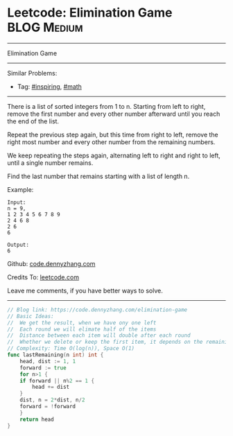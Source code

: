 * Leetcode: Elimination Game                                              :BLOG:Medium:
#+STARTUP: showeverything
#+OPTIONS: toc:nil \n:t ^:nil creator:nil d:nil
:PROPERTIES:
:type:     inspiring, math
:END:
---------------------------------------------------------------------
Elimination Game
---------------------------------------------------------------------
#+BEGIN_HTML
<a href="https://github.com/dennyzhang/code.dennyzhang.com/tree/master/problems/elimination-game"><img align="right" width="200" height="183" src="https://www.dennyzhang.com/wp-content/uploads/denny/watermark/github.png" /></a>
#+END_HTML
Similar Problems:
- Tag: [[https://code.dennyzhang.com/category/inspiring][#inspiring]], [[https://code.dennyzhang.com/category/math][#math]]
---------------------------------------------------------------------
There is a list of sorted integers from 1 to n. Starting from left to right, remove the first number and every other number afterward until you reach the end of the list.

Repeat the previous step again, but this time from right to left, remove the right most number and every other number from the remaining numbers.

We keep repeating the steps again, alternating left to right and right to left, until a single number remains.

Find the last number that remains starting with a list of length n.

Example:
#+BEGIN_EXAMPLE
Input:
n = 9,
1 2 3 4 5 6 7 8 9
2 4 6 8
2 6
6

Output:
6
#+END_EXAMPLE

Github: [[https://github.com/dennyzhang/code.dennyzhang.com/tree/master/problems/elimination-game][code.dennyzhang.com]]

Credits To: [[https://leetcode.com/problems/elimination-game/description/][leetcode.com]]

Leave me comments, if you have better ways to solve.
---------------------------------------------------------------------

#+BEGIN_SRC go
// Blog link: https://code.dennyzhang.com/elimination-game
// Basic Ideas:
//  We get the result, when we have ony one left
//  Each round we will elimate half of the items
//  Distance between each item will double after each round
//  Whether we delete or keep the first item, it depends on the remaining count
// Complexity: Time O(log(n)), Space O(1)
func lastRemaining(n int) int {
	head, dist := 1, 1
	forward := true
	for n>1 {
	if forward || n%2 == 1 {
		head += dist
	}
	dist, n = 2*dist, n/2
	forward = !forward
	}
	return head
}
#+END_SRC

#+BEGIN_HTML
<div style="overflow: hidden;">
<div style="float: left; padding: 5px"> <a href="https://www.linkedin.com/in/dennyzhang001"><img src="https://www.dennyzhang.com/wp-content/uploads/sns/linkedin.png" alt="linkedin" /></a></div>
<div style="float: left; padding: 5px"><a href="https://github.com/dennyzhang"><img src="https://www.dennyzhang.com/wp-content/uploads/sns/github.png" alt="github" /></a></div>
<div style="float: left; padding: 5px"><a href="https://www.dennyzhang.com/slack" target="_blank" rel="nofollow"><img src="https://www.dennyzhang.com/wp-content/uploads/sns/slack.png" alt="slack"/></a></div>
</div>
#+END_HTML
